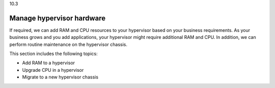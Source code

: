 .. _manage-hypervisor-hardware:

10.3

==========================
Manage hypervisor hardware
==========================

If required, we can add RAM and CPU resources to your hypervisor based on 
your business requirements. As your business grows and you add applications, 
your hypervisor might require additional RAM and CPU. In addition, 
we can perform routine maintenance on the hypervisor chassis.

This section includes the following topics:

* Add RAM to a hypervisor
* Upgrade CPU in a hypervisor
* Migrate to a new hypervisor chassis

